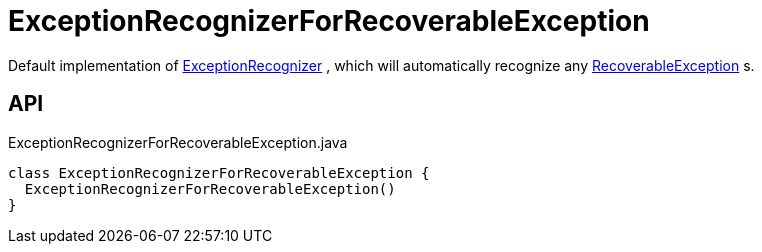 = ExceptionRecognizerForRecoverableException
:Notice: Licensed to the Apache Software Foundation (ASF) under one or more contributor license agreements. See the NOTICE file distributed with this work for additional information regarding copyright ownership. The ASF licenses this file to you under the Apache License, Version 2.0 (the "License"); you may not use this file except in compliance with the License. You may obtain a copy of the License at. http://www.apache.org/licenses/LICENSE-2.0 . Unless required by applicable law or agreed to in writing, software distributed under the License is distributed on an "AS IS" BASIS, WITHOUT WARRANTIES OR  CONDITIONS OF ANY KIND, either express or implied. See the License for the specific language governing permissions and limitations under the License.

Default implementation of xref:refguide:applib:index/services/exceprecog/ExceptionRecognizer.adoc[ExceptionRecognizer] , which will automatically recognize any xref:refguide:applib:index/exceptions/RecoverableException.adoc[RecoverableException] s.

== API

[source,java]
.ExceptionRecognizerForRecoverableException.java
----
class ExceptionRecognizerForRecoverableException {
  ExceptionRecognizerForRecoverableException()
}
----

